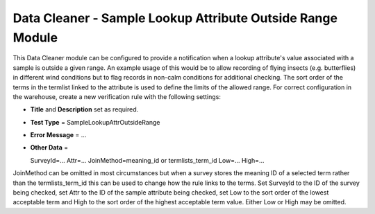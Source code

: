 Data Cleaner - Sample Lookup Attribute Outside Range Module
-----------------------------------------------------------

This Data Cleaner module can be configured to provide a notification when a lookup
attribute's value associated with a sample is outside a given range. An example usage of
this would be to allow recording of flying insects (e.g. butterflies) in different wind
conditions but to flag records in non-calm conditions for additional checking. The sort
order of the terms in the termlist linked to the attribute is used to define the limits
of the allowed range. For correct configuration in the warehouse, create a new
verification rule with the following settings:

* **Title** and **Description** set as required.
* **Test Type** = SampleLookupAttrOutsideRange
* **Error Message** = ...
* **Other Data** = ::

  SurveyId=...
  Attr=...
  JoinMethod=meaning_id or termlists_term_id
  Low=...
  High=...
  
JoinMethod can be omitted in most circumstances but when a survey stores the meaning ID
of a selected term rather than the termlists_term_id this can be used to change how the 
rule links to the terms. Set SurveyId to the ID of the survey being checked, set Attr to
the ID of the sample attribute being checked, set Low to the sort order of the lowest
acceptable term and High to the sort order of the highest acceptable term value. Either
Low or High may be omitted. 
